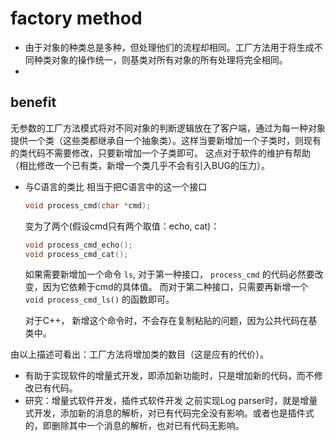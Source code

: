 * factory method
  - 由于对象的种类总是多种，但处理他们的流程却相同。工厂方法用于将生成不同种类对象的操作统一，则基类对所有对象的所有处理将完全相同。
  - 

** benefit
   无参数的工厂方法模式将对不同对象的判断逻辑放在了客户端，通过为每一种对象提供一个类（这些类都继承自一个抽象类）。这样当要新增加一个子类时，则现有的类代码不需要修改，只要新增加一个子类即可。 这点对于软件的维护有帮助（相比修改一个已有类，新增一个类几乎不会有引入BUG的压力）。

   - 与C语言的类比
     相当于把C语言中的这一个接口
     #+begin_src C :includes <stdio.h>
     void process_cmd(char *cmd);
     #+end_src
     变为了两个(假设cmd只有两个取值：echo, cat)：
     #+begin_src C :includes <stdio.h>
     void process_cmd_echo();
     void process_cmd_cat();
     #+end_src
  
     如果需要新增加一个命令 ~ls~, 对于第一种接口， ~process_cmd~ 的代码必然要改变，因为它依赖于cmd的具体值。
     而对于第二种接口，只需要再新增一个 ~void process_cmd_ls()~ 的函数即可。
  
     对于C++， 新增这个命令时，不会存在复制粘贴的问题，因为公共代码在基类中。 

   由以上描述可看出：工厂方法将增加类的数目（这是应有的代价）。

   - 有助于实现软件的增量式开发，即添加新功能时，只是增加新的代码，而不修改已有代码。
   - 研究：增量式软件开发，插件式软件开发
     之前实现Log parser时，就是增量式开发，添加新的消息的解析，对已有代码完全没有影响。或者也是插件式的，即删除其中一个消息的解析，也对已有代码无影响。
   
   
   